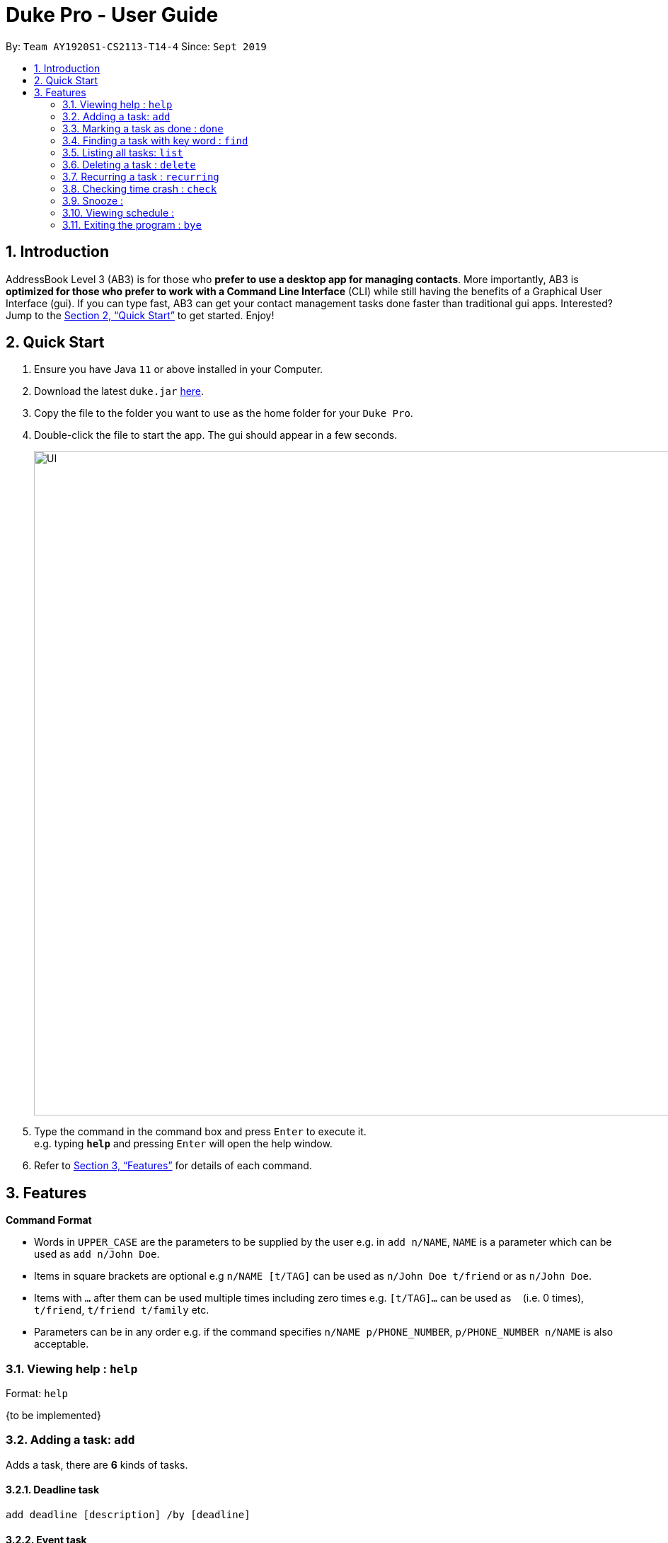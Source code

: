 = Duke Pro - User Guide
:site-section: UserGuide
:toc:
:toc-title:
:toc-placement: preamble
:sectnums:
:imagesDir: images
:stylesDir: stylesheets
:xrefstyle: full
:experimental:
ifdef::env-github[]
:tip-caption: :bulb:
:note-caption: :information_source:
endif::[]
:repoURL: https://github.com/AY1920S1-CS2113-T14-4/main/releases

By: `Team AY1920S1-CS2113-T14-4`      Since: `Sept 2019`

== Introduction

AddressBook Level 3 (AB3) is for those who *prefer to use a desktop app for managing contacts*. More importantly, AB3 is *optimized for those who prefer to work with a Command Line Interface* (CLI) while still having the benefits of a Graphical User Interface (gui). If you can type fast, AB3 can get your contact management tasks done faster than traditional gui apps. Interested? Jump to the <<Quick Start>> to get started. Enjoy!

== Quick Start

.  Ensure you have Java `11` or above installed in your Computer.
.  Download the latest `duke.jar` link:{repoURL}/releases[here].
.  Copy the file to the folder you want to use as the home folder for your `Duke Pro`.
.  Double-click the file to start the app. The gui should appear in a few seconds.
+
image::UI.png[width="939", align="left"]
+
.  Type the command in the command box and press kbd:[Enter] to execute it. +
e.g. typing *`help`* and pressing kbd:[Enter] will open the help window.


.  Refer to <<Features>> for details of each command.

[[Features]]
== Features

====
*Command Format*

* Words in `UPPER_CASE` are the parameters to be supplied by the user e.g. in `add n/NAME`, `NAME` is a parameter which can be used as `add n/John Doe`.
* Items in square brackets are optional e.g `n/NAME [t/TAG]` can be used as `n/John Doe t/friend` or as `n/John Doe`.
* Items with `…`​ after them can be used multiple times including zero times e.g. `[t/TAG]...` can be used as `{nbsp}` (i.e. 0 times), `t/friend`, `t/friend t/family` etc.
* Parameters can be in any order e.g. if the command specifies `n/NAME p/PHONE_NUMBER`, `p/PHONE_NUMBER n/NAME` is also acceptable.
====

=== Viewing help : `help`

Format: `help`

{to be implemented}

=== Adding a task: `add`
Adds a task, there are *6* kinds of tasks.

==== Deadline task
  add deadline [description] /by [deadline]

==== Event task
  add event [description] /at [time]

==== Last task(no start or end time)
  add last [description] /last [duration]

==== Period task
  add period [description] /from [start time] /to [end time]

==== Todo task
  add todo [description]

==== Do-after task
  [add command] /after [prerequsite tasks indexs]


Examples:

* `add todo cs2113 lecture`
* `add deadline cs2113 assignment1 /by Oct 1st`

=== Marking a task as done : `done`

Marks a specific task as finished. +
Format: `done [index of the task]`

=== Finding a task with key word : `find`

Searches in the task list to find a task with a certain key word +
Format: `find [keyword]`


=== Listing all tasks: `list`

Lists all tasks, in order of index. +
Format: `list`

=== Deleting a task : `delete`

Deletes the specified task with indext from the task list +
Format: `delete INDEX`

****
* Deletes the person at the specified `INDEX`.
* The index refers to the index number shown in the displayed task list.
* The index *must be a positive integer* 1, 2, 3, ...
****

=== Recurring a task : `recurring`

Recurs a specific task for a certain numbers of weeks.
Format: `recurring [index of the task] [number of weeks]`

=== Checking time crash : `check`

=== Snooze :

=== Viewing schedule :

=== Exiting the program : `bye`

Exits the program. +
Format: `bye`

